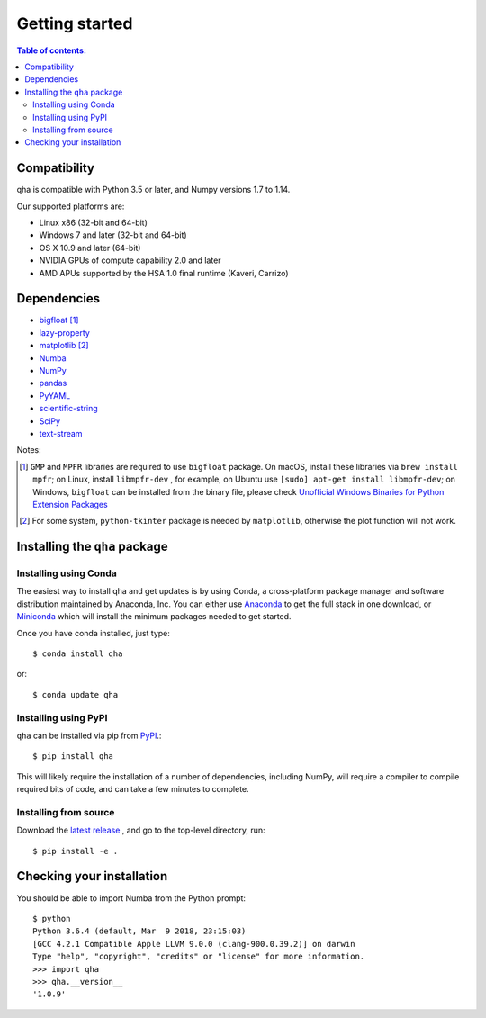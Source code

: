 .. _installing:

Getting started
===============

.. contents:: Table of contents:
   :local:

Compatibility
-------------

qha is compatible with Python 3.5 or later, and Numpy versions 1.7 to 1.14.

Our supported platforms are:

* Linux x86 (32-bit and 64-bit)
* Windows 7 and later (32-bit and 64-bit)
* OS X 10.9 and later (64-bit)
* NVIDIA GPUs of compute capability 2.0 and later
* AMD APUs supported by the HSA 1.0 final runtime (Kaveri, Carrizo)

Dependencies
------------
- `bigfloat <https://pypi.python.org/pypi/bigfloat>`_ [#b]_
- `lazy-property <https://github.com/jackmaney/lazy-property>`_
- `matplotlib <https://matplotlib.org>`_ [#m]_
- `Numba <http://numba.pydata.org>`_
- `NumPy <http://www.numpy.org>`_
- `pandas <https://pandas.pydata.org>`_
- `PyYAML <http://pyyaml.org>`_
- `scientific-string <https://github.com/singularitti/scientific-string>`_
- `SciPy <https://www.scipy.org>`_
- `text-stream <https://github.com/singularitti/text-stream>`_

Notes:

.. [#b] ``GMP`` and ``MPFR`` libraries are required to use ``bigfloat`` package. On macOS,
    install these libraries via ``brew install mpfr``; on Linux, install ``libmpfr-dev`` ,
    for example, on Ubuntu use ``[sudo] apt-get install libmpfr-dev``;
    on Windows, ``bigfloat`` can be installed from the binary file, please check
    `Unofficial Windows Binaries for Python Extension Packages <https://www.lfd.uci.edu/~gohlke/pythonlibs/>`_

.. [#m] For some system, ``python-tkinter`` package is needed by ``matplotlib``, otherwise the plot function will not work.

Installing the ``qha`` package
------------------------------
Installing using Conda
~~~~~~~~~~~~~~~~~~~~~~

The easiest way to install qha and get updates is by using Conda,
a cross-platform package manager and software distribution maintained
by Anaconda, Inc.  You can either use `Anaconda
<https://www.anaconda.com/download>`_ to get the full stack in one download,
or `Miniconda <https://conda.io/miniconda.html>`_ which will install
the minimum packages needed to get started.

Once you have conda installed, just type::

   $ conda install qha

or::

   $ conda update qha

Installing using PyPI
~~~~~~~~~~~~~~~~~~~~~~

``qha`` can be installed via pip from
`PyPI <http://pypi.python.org/pypi/qha>`__.::

   $ pip install qha

This will likely require the installation of a number of dependencies,
including NumPy, will require a compiler to compile required bits of code,
and can take a few minutes to complete.

Installing from source
~~~~~~~~~~~~~~~~~~~~~~
Download the `latest release <https://github.com/MineralsCloud/qha/releases>`_ , and go to the top-level directory, run::

   $ pip install -e .

Checking your installation
--------------------------

You should be able to import Numba from the Python prompt::

   $ python
   Python 3.6.4 (default, Mar  9 2018, 23:15:03)
   [GCC 4.2.1 Compatible Apple LLVM 9.0.0 (clang-900.0.39.2)] on darwin
   Type "help", "copyright", "credits" or "license" for more information.
   >>> import qha
   >>> qha.__version__
   '1.0.9'

